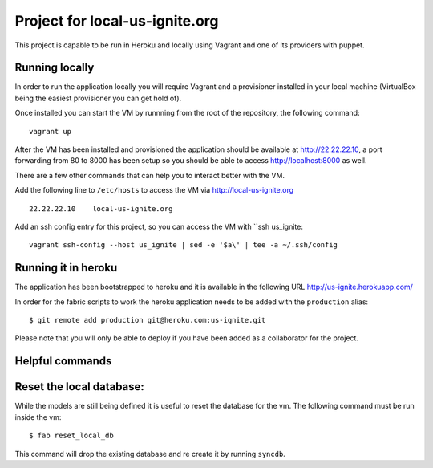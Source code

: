 .. 
Project for local-us-ignite.org
=============================

This project is capable to be run in Heroku and locally using Vagrant and one of its providers with puppet.


Running locally
---------------

In order to run the application locally you will require Vagrant and a provisioner installed in your local machine (VirtualBox being the easiest provisioner you can get hold of).

Once installed you can start the VM by runnning from the root of the repository, the following command::

  vagrant up

After the VM has been installed and provisioned the application should be available at http://22.22.22.10, a port forwarding from 80 to 8000 has been setup so you should be able to access http://localhost:8000 as well.

There are a few other commands that can help you to interact better with the VM.

Add the following line to ``/etc/hosts`` to access the VM via http://local-us-ignite.org ::

    22.22.22.10    local-us-ignite.org


Add an ssh config entry for this project, so you can access the VM with ``ssh us_ignite::

    vagrant ssh-config --host us_ignite | sed -e '$a\' | tee -a ~/.ssh/config


Running it in heroku
--------------------

The application has been bootstrapped to heroku and it is available in the following URL http://us-ignite.herokuapp.com/

In order for the fabric scripts to work the heroku application needs to be added with the ``production`` alias::

    $ git remote add production git@heroku.com:us-ignite.git

Please note that you will only be able to deploy if you have been added as a collaborator for the project.


Helpful commands
----------------

Reset the local database:
-------------------------

While the models are still being defined it is useful to reset the database for the vm. The following command must be run inside the vm::

    $ fab reset_local_db

This command will drop the existing database and re create it by running ``syncdb``.

